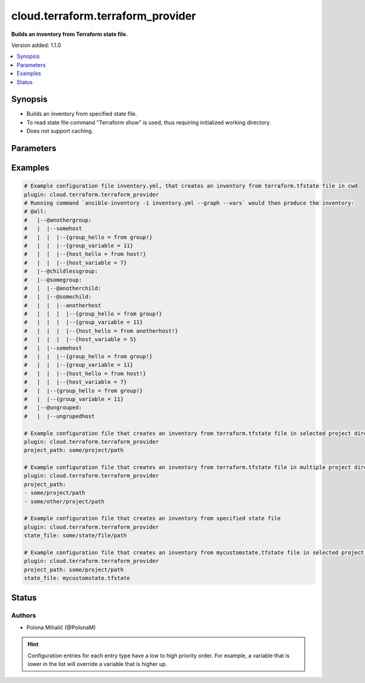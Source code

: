 .. _cloud.terraform.terraform_provider_inventory:


**********************************
cloud.terraform.terraform_provider
**********************************

**Builds an inventory from Terraform state file.**


Version added: 1.1.0

.. contents::
   :local:
   :depth: 1


Synopsis
--------
- Builds an inventory from specified state file.
- To read state file command "Terraform show" is used, thus requiring initialized working directory.
- Does not support caching.




Parameters
----------

.. raw:: html

    <table  border=0 cellpadding=0 class="documentation-table">
        <tr>
            <th colspan="1">Parameter</th>
            <th>Choices/<font color="blue">Defaults</font></th>
                <th>Configuration</th>
            <th width="100%">Comments</th>
        </tr>
            <tr>
                <td colspan="1">
                    <div class="ansibleOptionAnchor" id="parameter-"></div>
                    <b>binary_path</b>
                    <a class="ansibleOptionLink" href="#parameter-" title="Permalink to this option"></a>
                    <div style="font-size: small">
                        <span style="color: purple">path</span>
                    </div>
                    <div style="font-style: italic; font-size: small; color: darkgreen">added in 1.1.0</div>
                </td>
                <td>
                </td>
                    <td>
                    </td>
                <td>
                        <div>The path of a terraform binary to use.</div>
                </td>
            </tr>
            <tr>
                <td colspan="1">
                    <div class="ansibleOptionAnchor" id="parameter-"></div>
                    <b>plugin</b>
                    <a class="ansibleOptionLink" href="#parameter-" title="Permalink to this option"></a>
                    <div style="font-size: small">
                        <span style="color: purple">string</span>
                         / <span style="color: red">required</span>
                    </div>
                    <div style="font-style: italic; font-size: small; color: darkgreen">added in 1.1.0</div>
                </td>
                <td>
                        <ul style="margin: 0; padding: 0"><b>Choices:</b>
                                    <li>cloud.terraform.terraform_provider</li>
                        </ul>
                </td>
                    <td>
                    </td>
                <td>
                        <div>The name of the Inventory Plugin.</div>
                        <div>This should always be <code>cloud.terraform.terraform_provider</code>.</div>
                </td>
            </tr>
            <tr>
                <td colspan="1">
                    <div class="ansibleOptionAnchor" id="parameter-"></div>
                    <b>project_path</b>
                    <a class="ansibleOptionLink" href="#parameter-" title="Permalink to this option"></a>
                    <div style="font-size: small">
                        <span style="color: purple">path</span>
                    </div>
                    <div style="font-style: italic; font-size: small; color: darkgreen">added in 1.2.0</div>
                </td>
                <td>
                </td>
                    <td>
                    </td>
                <td>
                        <div>The path to the initialized Terraform directory with the .tfstate file.</div>
                        <div>If <em>state_file</em> is not specified, Terraform will attempt to automatically find the state file in <em>project_path</em> for use as inventory source.</div>
                        <div>If <em>state_file</em> and <em>project_path</em> are not specified, Terraform will attempt to automatically find the state file in the current working directory.</div>
                        <div>Accepts a string or a list of paths for use with multiple Terraform projects.</div>
                </td>
            </tr>
            <tr>
                <td colspan="1">
                    <div class="ansibleOptionAnchor" id="parameter-"></div>
                    <b>state_file</b>
                    <a class="ansibleOptionLink" href="#parameter-" title="Permalink to this option"></a>
                    <div style="font-size: small">
                        <span style="color: purple">path</span>
                    </div>
                    <div style="font-style: italic; font-size: small; color: darkgreen">added in 1.1.0</div>
                </td>
                <td>
                </td>
                    <td>
                    </td>
                <td>
                        <div>Path to an existing Terraform state file to be used as an inventory source.</div>
                        <div>If <em>state_file</em> is not specified, Terraform will attempt to automatically find the state file in <em>project_path</em> for use as inventory source.</div>
                        <div>If <em>state_file</em> and <em>project_path</em> are not specified, Terraform will attempt to automatically find the state file in the current working directory.</div>
                </td>
            </tr>
            <tr>
                <td colspan="1">
                    <div class="ansibleOptionAnchor" id="parameter-"></div>
                    <b>search_child_modules</b>
                    <a class="ansibleOptionLink" href="#parameter-" title="Permalink to this option"></a>
                    <div style="font-size: small">
                        <span style="color: purple">path</span>
                    </div>
                    <div style="font-style: italic; font-size: small; color: darkgreen">added in 1.2.0</div>
                </td>
                <td>
                  <code>true</code>
                </td>
                    <td>
                    </td>
                <td>
                        <div>Whether to include ansible_host and ansible_group resources from Terraform child modules.</div>
                </td>
            </tr>
    </table>
    <br/>




Examples
--------

.. code-block:: yaml

    # Example configuration file inventory.yml, that creates an inventory from terraform.tfstate file in cwd
    plugin: cloud.terraform.terraform_provider
    # Running command `ansible-inventory -i inventory.yml --graph --vars` would then produce the inventory:
    # @all:
    #   |--@anothergroup:
    #   |  |--somehost
    #   |  |  |--{group_hello = from group!}
    #   |  |  |--{group_variable = 11}
    #   |  |  |--{host_hello = from host!}
    #   |  |  |--{host_variable = 7}
    #   |--@childlessgroup:
    #   |--@somegroup:
    #   |  |--@anotherchild:
    #   |  |--@somechild:
    #   |  |  |--anotherhost
    #   |  |  |  |--{group_hello = from group!}
    #   |  |  |  |--{group_variable = 11}
    #   |  |  |  |--{host_hello = from anotherhost!}
    #   |  |  |  |--{host_variable = 5}
    #   |  |--somehost
    #   |  |  |--{group_hello = from group!}
    #   |  |  |--{group_variable = 11}
    #   |  |  |--{host_hello = from host!}
    #   |  |  |--{host_variable = 7}
    #   |  |--{group_hello = from group!}
    #   |  |--{group_variable = 11}
    #   |--@ungrouped:
    #   |  |--ungrupedhost

    # Example configuration file that creates an inventory from terraform.tfstate file in selected project directory
    plugin: cloud.terraform.terraform_provider
    project_path: some/project/path

    # Example configuration file that creates an inventory from terraform.tfstate file in multiple project directories
    plugin: cloud.terraform.terraform_provider
    project_path:
    - some/project/path
    - some/other/project/path

    # Example configuration file that creates an inventory from specified state file
    plugin: cloud.terraform.terraform_provider
    state_file: some/state/file/path

    # Example configuration file that creates an inventory from mycustomstate.tfstate file in selected project directory
    plugin: cloud.terraform.terraform_provider
    project_path: some/project/path
    state_file: mycustomstate.tfstate




Status
------


Authors
~~~~~~~

- Polona Mihalič (@PolonaM)


.. hint::
    Configuration entries for each entry type have a low to high priority order. For example, a variable that is lower in the list will override a variable that is higher up.
